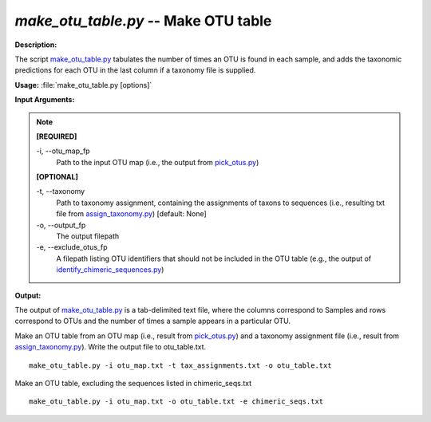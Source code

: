 .. _make_otu_table:

.. index:: make_otu_table.py

*make_otu_table.py* -- Make OTU table
^^^^^^^^^^^^^^^^^^^^^^^^^^^^^^^^^^^^^^^^^^^^^^^^^^^^^^^^^^^^^^^^^^^^^^^^^^^^^^^^^^^^^^^^^^^^^^^^^^^^^^^^^^^^^^^^^^^^^^^^^^^^^^^^^^^^^^^^^^^^^^^^^^^^^^^^^^^^^^^^^^^^^^^^^^^^^^^^^^^^^^^^^^^^^^^^^^^^^^^^^^^^^^^^^^^^^^^^^^^^^^^^^^^^^^^^^^^^^^^^^^^^^^^^^^^^^^^^^^^^^^^^^^^^^^^^^^^^^^^^^^^^^

**Description:**

The script `make_otu_table.py <./make_otu_table.html>`_ tabulates the number of times an OTU is found in each sample, and adds the taxonomic predictions for each OTU in the last column if a taxonomy file is supplied.


**Usage:** :file:`make_otu_table.py [options]`

**Input Arguments:**

.. note::

	
	**[REQUIRED]**
		
	-i, `-`-otu_map_fp
		Path to the input OTU map (i.e., the output from `pick_otus.py <./pick_otus.html>`_)
	
	**[OPTIONAL]**
		
	-t, `-`-taxonomy
		Path to taxonomy assignment, containing the assignments of \ taxons to sequences (i.e., resulting txt file from `assign_taxonomy.py <./assign_taxonomy.html>`_)  [default: None]
	-o, `-`-output_fp
		The output filepath
	-e, `-`-exclude_otus_fp
		A filepath listing OTU identifiers that should not be included in the OTU table (e.g., the output of `identify_chimeric_sequences.py <./identify_chimeric_sequences.html>`_)


**Output:**

The output of `make_otu_table.py <./make_otu_table.html>`_ is a tab-delimited text file, where the columns correspond to Samples and rows correspond to OTUs and the number of times a sample appears in a particular OTU.


Make an OTU table from an OTU map (i.e., result from `pick_otus.py <./pick_otus.html>`_) and a taxonomy assignment file (i.e., result from `assign_taxonomy.py <./assign_taxonomy.html>`_). Write the output file to otu_table.txt.

::

	make_otu_table.py -i otu_map.txt -t tax_assignments.txt -o otu_table.txt

Make an OTU table, excluding the sequences listed in chimeric_seqs.txt

::

	make_otu_table.py -i otu_map.txt -o otu_table.txt -e chimeric_seqs.txt


